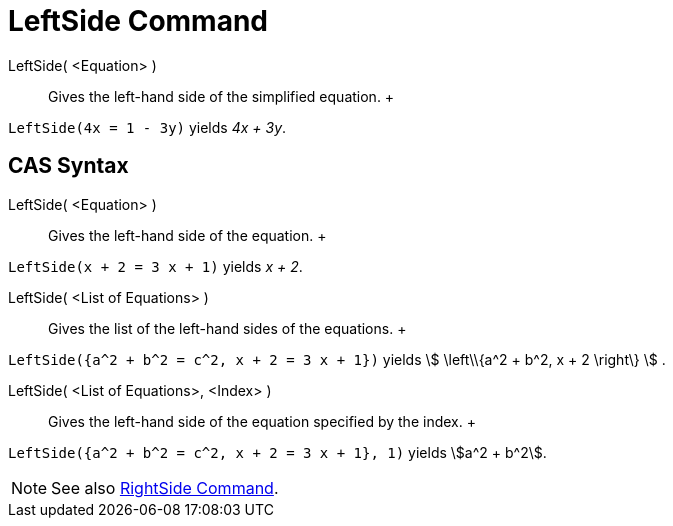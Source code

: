 = LeftSide Command

LeftSide( <Equation> )::
  Gives the left-hand side of the simplified equation.
  +

[EXAMPLE]

====

`LeftSide(4x = 1 - 3y)` yields _4x + 3y_.

====

== [#CAS_Syntax]#CAS Syntax#

LeftSide( <Equation> )::
  Gives the left-hand side of the equation.
  +

[EXAMPLE]

====

`LeftSide(x + 2 = 3 x + 1)` yields _x + 2_.

====

LeftSide( <List of Equations> )::
  Gives the list of the left-hand sides of the equations.
  +

[EXAMPLE]

====

`LeftSide({a^2 + b^2 = c^2, x + 2 = 3 x + 1})` yields stem:[ \left\\{a^2 + b^2, x + 2 \right\} ] .

====

LeftSide( <List of Equations>, <Index> )::
  Gives the left-hand side of the equation specified by the index.
  +

[EXAMPLE]

====

`LeftSide({a^2 + b^2 = c^2, x + 2 = 3 x + 1}, 1)` yields stem:[a^2 + b^2].

====

[NOTE]

====

See also xref:/commands/RightSide_Command.adoc[RightSide Command].

====
